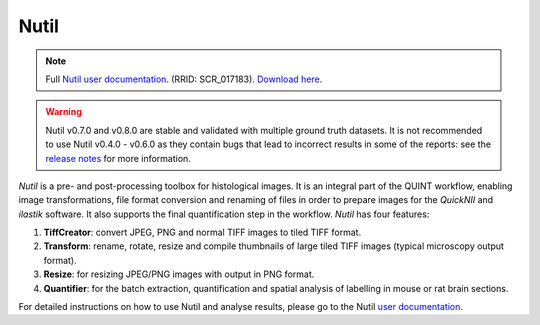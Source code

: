 **Nutil**
------------


.. note::
   Full `Nutil user documentation <https://nutil.readthedocs.io/en/latest/>`_. (RRID: SCR_017183).
   `Download here <https://www.nitrc.org/projects/nutil>`_.
   
.. Warning::

   Nutil v0.7.0 and v0.8.0 are stable and validated with multiple ground truth datasets. It is not recommended to use Nutil v0.4.0 - v0.6.0 as they contain bugs that lead to incorrect results in some of the reports: see the `release notes <https://nutil.readthedocs.io/en/latest/release.html>`_ for more information. 

   
*Nutil* is a pre- and post-processing toolbox for histological images. It is an integral part of the QUINT workflow, enabling image transformations, file format conversion and renaming of files in order to prepare images for the *QuickNII* and *ilastik* software. It also supports the final quantification step in the workflow. *Nutil* has four features: 

1. **TiffCreator**: convert JPEG, PNG and normal TIFF images to tiled TIFF format.

2. **Transform**: rename, rotate, resize and compile thumbnails of large tiled TIFF images (typical microscopy output format).

3. **Resize**: for resizing JPEG/PNG images with output in PNG format.

4. **Quantifier**: for the batch extraction, quantification and spatial analysis of labelling in mouse or rat brain sections.

For detailed instructions on how to use Nutil and analyse results, please go to the Nutil `user documentation <https://nutil.readthedocs.io/en/latest/>`_.




